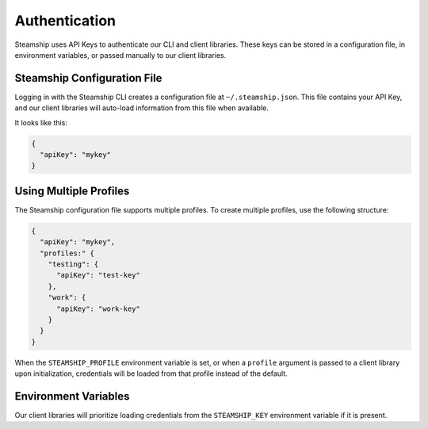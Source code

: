 Authentication
==============

Steamship uses API Keys to authenticate our CLI and client libraries.
These keys can be stored in a configuration file, in environment variables, or passed manually to our client libraries.

Steamship Configuration File
----------------------------

Logging in with the Steamship CLI creates a configuration file at ``~/.steamship.json``.
This file contains your API Key, and our client libraries will auto-load information from this file when available.

It looks like this:

.. code:: json

   {
     "apiKey": "mykey"
   }

Using Multiple Profiles
-----------------------

The Steamship configuration file supports multiple profiles.
To create multiple profiles, use the following structure:

.. code:: json

   {
     "apiKey": "mykey",
     "profiles:" {
       "testing": {
         "apiKey": "test-key"
       },
       "work": {
         "apiKey": "work-key"
       }
     }
   }

When the ``STEAMSHIP_PROFILE`` environment variable is set, or when a ``profile`` argument is passed to a client library upon initialization, credentials will be loaded from that profile instead of the default.

Environment Variables
---------------------

Our client libraries will prioritize loading credentials from the ``STEAMSHIP_KEY`` environment variable if it is present.
